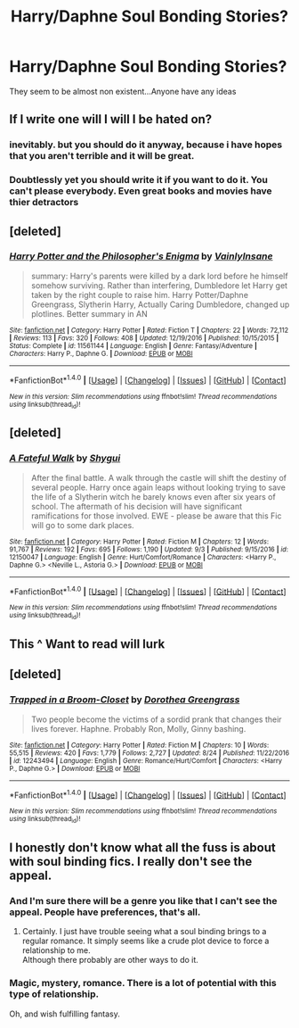 #+TITLE: Harry/Daphne Soul Bonding Stories?

* Harry/Daphne Soul Bonding Stories?
:PROPERTIES:
:Author: Ironkeet
:Score: 8
:DateUnix: 1505018002.0
:DateShort: 2017-Sep-10
:END:
They seem to be almost non existent...Anyone have any ideas


** If I write one will I will I be hated on?
:PROPERTIES:
:Author: PokeMaster420
:Score: 5
:DateUnix: 1505037149.0
:DateShort: 2017-Sep-10
:END:

*** inevitably. but you should do it anyway, because i have hopes that you aren't terrible and it will be great.
:PROPERTIES:
:Author: CastoBlasto
:Score: 7
:DateUnix: 1505045996.0
:DateShort: 2017-Sep-10
:END:


*** Doubtlessly yet you should write it if you want to do it. You can't please everybody. Even great books and movies have thier detractors
:PROPERTIES:
:Author: DrTacoLord
:Score: 1
:DateUnix: 1505060625.0
:DateShort: 2017-Sep-10
:END:


** [deleted]
:PROPERTIES:
:Score: 3
:DateUnix: 1505044820.0
:DateShort: 2017-Sep-10
:END:

*** [[http://www.fanfiction.net/s/11561144/1/][*/Harry Potter and the Philosopher's Enigma/*]] by [[https://www.fanfiction.net/u/3896195/VainlyInsane][/VainlyInsane/]]

#+begin_quote
  summary: Harry's parents were killed by a dark lord before he himself somehow surviving. Rather than interfering, Dumbledore let Harry get taken by the right couple to raise him. Harry Potter/Daphne Greengrass, Slytherin Harry, Actually Caring Dumbledore, changed up plotlines. Better summary in AN
#+end_quote

^{/Site/: [[http://www.fanfiction.net/][fanfiction.net]] *|* /Category/: Harry Potter *|* /Rated/: Fiction T *|* /Chapters/: 22 *|* /Words/: 72,112 *|* /Reviews/: 113 *|* /Favs/: 320 *|* /Follows/: 408 *|* /Updated/: 12/19/2016 *|* /Published/: 10/15/2015 *|* /Status/: Complete *|* /id/: 11561144 *|* /Language/: English *|* /Genre/: Fantasy/Adventure *|* /Characters/: Harry P., Daphne G. *|* /Download/: [[http://www.ff2ebook.com/old/ffn-bot/index.php?id=11561144&source=ff&filetype=epub][EPUB]] or [[http://www.ff2ebook.com/old/ffn-bot/index.php?id=11561144&source=ff&filetype=mobi][MOBI]]}

--------------

*FanfictionBot*^{1.4.0} *|* [[[https://github.com/tusing/reddit-ffn-bot/wiki/Usage][Usage]]] | [[[https://github.com/tusing/reddit-ffn-bot/wiki/Changelog][Changelog]]] | [[[https://github.com/tusing/reddit-ffn-bot/issues/][Issues]]] | [[[https://github.com/tusing/reddit-ffn-bot/][GitHub]]] | [[[https://www.reddit.com/message/compose?to=tusing][Contact]]]

^{/New in this version: Slim recommendations using/ ffnbot!slim! /Thread recommendations using/ linksub(thread_id)!}
:PROPERTIES:
:Author: FanfictionBot
:Score: 1
:DateUnix: 1505044839.0
:DateShort: 2017-Sep-10
:END:


** [deleted]
:PROPERTIES:
:Score: 3
:DateUnix: 1505045101.0
:DateShort: 2017-Sep-10
:END:

*** [[http://www.fanfiction.net/s/12150047/1/][*/A Fateful Walk/*]] by [[https://www.fanfiction.net/u/7043065/Shygui][/Shygui/]]

#+begin_quote
  After the final battle. A walk through the castle will shift the destiny of several people. Harry once again leaps without looking trying to save the life of a Slytherin witch he barely knows even after six years of school. The aftermath of his decision will have significant ramifications for those involved. EWE - please be aware that this Fic will go to some dark places.
#+end_quote

^{/Site/: [[http://www.fanfiction.net/][fanfiction.net]] *|* /Category/: Harry Potter *|* /Rated/: Fiction M *|* /Chapters/: 12 *|* /Words/: 91,767 *|* /Reviews/: 192 *|* /Favs/: 695 *|* /Follows/: 1,190 *|* /Updated/: 9/3 *|* /Published/: 9/15/2016 *|* /id/: 12150047 *|* /Language/: English *|* /Genre/: Hurt/Comfort/Romance *|* /Characters/: <Harry P., Daphne G.> <Neville L., Astoria G.> *|* /Download/: [[http://www.ff2ebook.com/old/ffn-bot/index.php?id=12150047&source=ff&filetype=epub][EPUB]] or [[http://www.ff2ebook.com/old/ffn-bot/index.php?id=12150047&source=ff&filetype=mobi][MOBI]]}

--------------

*FanfictionBot*^{1.4.0} *|* [[[https://github.com/tusing/reddit-ffn-bot/wiki/Usage][Usage]]] | [[[https://github.com/tusing/reddit-ffn-bot/wiki/Changelog][Changelog]]] | [[[https://github.com/tusing/reddit-ffn-bot/issues/][Issues]]] | [[[https://github.com/tusing/reddit-ffn-bot/][GitHub]]] | [[[https://www.reddit.com/message/compose?to=tusing][Contact]]]

^{/New in this version: Slim recommendations using/ ffnbot!slim! /Thread recommendations using/ linksub(thread_id)!}
:PROPERTIES:
:Author: FanfictionBot
:Score: 1
:DateUnix: 1505045125.0
:DateShort: 2017-Sep-10
:END:


** This ^ Want to read will lurk
:PROPERTIES:
:Author: flingerdinger
:Score: 3
:DateUnix: 1505034531.0
:DateShort: 2017-Sep-10
:END:


** [deleted]
:PROPERTIES:
:Score: 1
:DateUnix: 1505045877.0
:DateShort: 2017-Sep-10
:END:

*** [[http://www.fanfiction.net/s/12243494/1/][*/Trapped in a Broom-Closet/*]] by [[https://www.fanfiction.net/u/8431550/Dorothea-Greengrass][/Dorothea Greengrass/]]

#+begin_quote
  Two people become the victims of a sordid prank that changes their lives forever. Haphne. Probably Ron, Molly, Ginny bashing.
#+end_quote

^{/Site/: [[http://www.fanfiction.net/][fanfiction.net]] *|* /Category/: Harry Potter *|* /Rated/: Fiction M *|* /Chapters/: 10 *|* /Words/: 55,515 *|* /Reviews/: 420 *|* /Favs/: 1,779 *|* /Follows/: 2,727 *|* /Updated/: 8/24 *|* /Published/: 11/22/2016 *|* /id/: 12243494 *|* /Language/: English *|* /Genre/: Romance/Hurt/Comfort *|* /Characters/: <Harry P., Daphne G.> *|* /Download/: [[http://www.ff2ebook.com/old/ffn-bot/index.php?id=12243494&source=ff&filetype=epub][EPUB]] or [[http://www.ff2ebook.com/old/ffn-bot/index.php?id=12243494&source=ff&filetype=mobi][MOBI]]}

--------------

*FanfictionBot*^{1.4.0} *|* [[[https://github.com/tusing/reddit-ffn-bot/wiki/Usage][Usage]]] | [[[https://github.com/tusing/reddit-ffn-bot/wiki/Changelog][Changelog]]] | [[[https://github.com/tusing/reddit-ffn-bot/issues/][Issues]]] | [[[https://github.com/tusing/reddit-ffn-bot/][GitHub]]] | [[[https://www.reddit.com/message/compose?to=tusing][Contact]]]

^{/New in this version: Slim recommendations using/ ffnbot!slim! /Thread recommendations using/ linksub(thread_id)!}
:PROPERTIES:
:Author: FanfictionBot
:Score: 1
:DateUnix: 1505045914.0
:DateShort: 2017-Sep-10
:END:


** I honestly don't know what all the fuss is about with soul binding fics. I really don't see the appeal.
:PROPERTIES:
:Author: AnIndividualist
:Score: 0
:DateUnix: 1505039328.0
:DateShort: 2017-Sep-10
:END:

*** And I'm sure there will be a genre you like that I can't see the appeal. People have preferences, that's all.
:PROPERTIES:
:Author: ShiroVN
:Score: 1
:DateUnix: 1505061457.0
:DateShort: 2017-Sep-10
:END:

**** Certainly. I just have trouble seeing what a soul binding brings to a regular romance. It simply seems like a crude plot device to force a relationship to me.\\
Although there probably are other ways to do it.
:PROPERTIES:
:Author: AnIndividualist
:Score: 0
:DateUnix: 1505062910.0
:DateShort: 2017-Sep-10
:END:


*** Magic, mystery, romance. There is a lot of potential with this type of relationship.

Oh, and wish fulfilling fantasy.
:PROPERTIES:
:Author: AugustinCauchy
:Score: 1
:DateUnix: 1505061603.0
:DateShort: 2017-Sep-10
:END:
